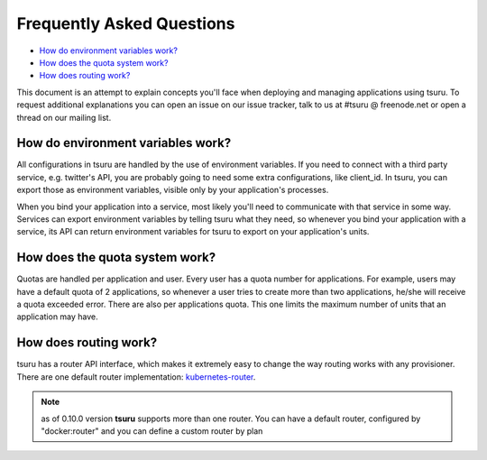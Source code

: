 .. Copyright 2013 tsuru authors. All rights reserved.
   Use of this source code is governed by a BSD-style
   license that can be found in the LICENSE file.

Frequently Asked Questions
--------------------------

* `How do environment variables work?`_
* `How does the quota system work?`_
* `How does routing work?`_

This document is an attempt to explain concepts you'll face when deploying and
managing applications using tsuru.  To request additional explanations you can
open an issue on our issue tracker, talk to us at #tsuru @ freenode.net or open
a thread on our mailing list.

How do environment variables work?
==================================

All configurations in tsuru are handled by the use of environment variables. If
you need to connect with a third party service, e.g. twitter's API, you are
probably going to need some extra configurations, like client_id. In tsuru, you
can export those as environment variables, visible only by your application's
processes.

When you bind your application into a service, most likely you'll need to
communicate with that service in some way. Services can export environment
variables by telling tsuru what they need, so whenever you bind your
application with a service, its API can return environment variables for tsuru
to export on your application's units.

How does the quota system work?
===============================

Quotas are handled per application and user. Every user has a quota number for
applications. For example, users may have a default quota of 2 applications, so
whenever a user tries to create more than two applications, he/she will receive
a quota exceeded error. There are also per applications quota. This one limits
the maximum number of units that an application may have.

How does routing work?
======================

tsuru has a router API interface, which makes it extremely easy to change the way
routing works with any provisioner. There are one default router implementation: `kubernetes-router <https://github.com/tsuru/kubernetes-router>`_.

.. note::

    as of 0.10.0 version **tsuru** supports more than one router. You can have
    a default router, configured by "docker:router" and you can define a custom
    router by plan
